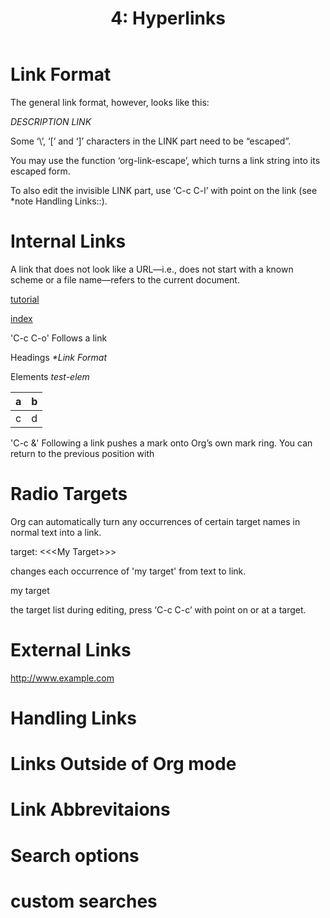 #+TITLE: 4: Hyperlinks

* Link Format

   The general link format, however, looks like this:

   [[www.example.com][DESCRIPTION]]
   [[LINK]]

   Some ‘\’, ‘[’ and ‘]’ characters in the LINK part need to be “escaped”.

   You may use the function ‘org-link-escape’, which turns a link
   string into its escaped form.

   To also edit the invisible LINK part, use ‘C-c C-l’ with point on
   the link (see *note Handling Links::).
* Internal Links

    A link that does not look like a URL—i.e., does not start with a known
    scheme or a file name—refers to the current document.

    [[file:~/tutorial.html][tutorial]]

    [[file:~/docs/wiki/index.wiki][index]] 

    'C-c C-o'
      Follows a link

    Headings
    [[*Link Format]]

    Elements
    [[test-elem]]

    #+NAME: test-elem
    | a | b |
    |---+---|
    | c | d |

    'C-c &'
      Following a link pushes a mark onto Org’s own mark ring.  You can
      return to the previous position with
* Radio Targets


  
Org can automatically turn any occurrences of certain target names in
normal text into a link.


target:
<<<My Target>>>

changes each occurrence of 'my target' from text to link.

my target

the target list during editing, press ‘C-c C-c’ with point on or at a
target.

* External Links


  http://www.example.com
* Handling Links
* Links Outside of Org mode
* Link Abbrevitaions
* Search options
* custom searches
